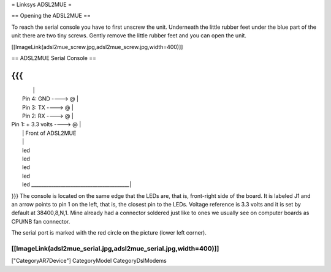 = Linksys ADSL2MUE =

== Opening the ADSL2MUE ==

To reach the serial console you have to first unscrew the unit. Underneath the little rubber feet under the blue part of the unit there are two tiny
screws. Gently remove the little rubber feet and you can open the unit.

[[ImageLink(adsl2mue_screw.jpg,adsl2mue_screw.jpg,width=400)]]


== ADSL2MUE Serial Console ==

{{{
___________________________________________
|                                         |
|                    Pin 4: GND   ----> @ |
|                    Pin 3: TX    ----> @ |
|                    Pin 2: RX    ----> @ |
|             Pin 1: + 3.3 volts  ----> @ |
|                                         |              Front of ADSL2MUE
|                                         |
|                                         led
|                                         led
|                                         led
|                                         led
|                                         led
 \________________________________________|
}}}
The console is located on the same edge that the LEDs are, that is, front-right side of the board.
It is labeled J1 and an arrow points to pin 1 on the left, that is, the closest pin to the LEDs.
Voltage reference is 3.3 volts and it is set by default at 38400,8,N,1.
Mine already had a connector soldered just like to ones we usually see on computer boards as CPU/NB fan connector.

The serial port is marked with the red circle on the picture (lower left corner).

[[ImageLink(adsl2mue_serial.jpg,adsl2mue_serial.jpg,width=400)]]
----
["CategoryAR7Device"] CategoryModel CategoryDslModems
